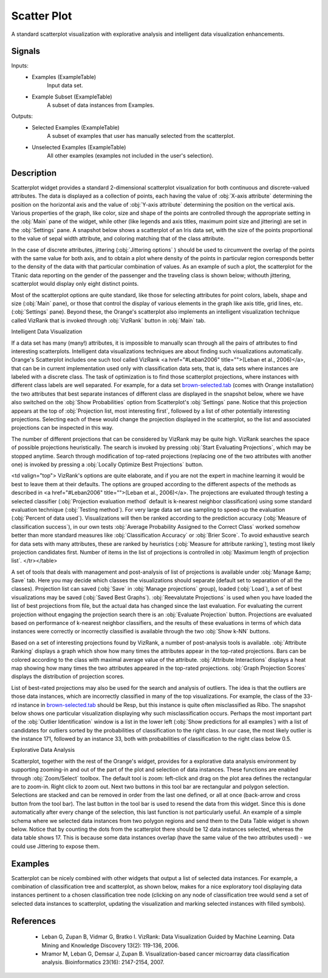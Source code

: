 .. _Scatter Plot:

Scatter Plot
============

.. image:: ../icons/Distributions.png

A standard scatterplot visualization with explorative analysis and  intelligent data visualization enhancements.

Signals
-------

Inputs:
   - Examples (ExampleTable)
      Input data set.
   - Example Subset (ExampleTable)
      A subset of data instances from Examples.


Outputs:
   - Selected Examples (ExampleTable)
      A subset of examples that user has manually selected from the scatterplot.
   - Unselected Examples (ExampleTable)
      All other examples (examples not included in the user's selection).


Description
-----------

Scatterplot widget provides a standard 2-dimensional scatterplot visualization for both continuous and discrete-valued attributes. The data is displayed as a collection of points, each having the value of :obj:`X-axis attribute` determining the position on the horizontal axis and the value of :obj:`Y-axis attribute` determining the position on the vertical axis. Various properties of the graph, like color, size and shape of the  points are controlled through the appropriate setting in the :obj:`Main` pane of the widget, while other (like legends and axis titles, maximum point size and jittering) are set in the :obj:`Settings` pane. A snapshot below shows a scatterplot of an Iris data set, with the size of the points proportional to the value of sepal width attribute, and coloring matching that of the class attribute.

.. image:: images/Scatterplot-Iris.png

In the case of discrete attributes, jittering (:obj:`Jittering options` ) should be used to circumvent the overlap of the points with the same value for both axis, and to obtain a plot where density of the points in particular region corresponds better to the density of the data with that particular combination of values. As an example of such a plot, the scatterplot for the Titanic data reporting on the gender of the passenger and the traveling class is shown below; withouth jittering, scatterplot would display only eight distinct points.

.. image:: images/Scatterplot-Titanic.png

Most of the scatterplot options are quite standard, like those for selecting attributes for point colors, labels, shape and size (:obj:`Main` pane), or those that control the display of various elements in the graph like axis title, grid lines, etc. (:obj:`Settings` pane). Beyond these, the Orange's scatterplot also implements an intelligent visualization technique called VizRank that is invoked through :obj:`VizRank` button in :obj:`Main` tab.

Intelligent Data Visualization

If a data set has many (many!) attributes, it is impossible to manually scan through all the pairs of attributes to find interesting scatterplots. Intelligent data visualizations techniques are about finding such visualizations automatically. Orange's Scatterplot includes one such tool called VizRank <a href="#Leban2006" title="">(Leban et al., 2006)</a>, that can be in current implementation used only with classification data sets, that is, data sets where instances are labeled with a discrete class. The task of optimization is to find those scatterplot projections, where instances with different class labels are well separated. For example, for a data set `brown-selected.tab <http://orange.biolab.si/doc/datasets/brown-selected.tab>`_ (comes with Orange installation) the two attributes that best separate instances of different class are displayed in the snapshot below, where we have also switched on the :obj:`Show Probabilities` option from Scatterplot's :obj:`Settings` pane. Notice that this projection appears at the top of :obj:`Projection list, most interesting first`, followed by a list of other potentially interesting projections. Selecting each of these would change the projection displayed in the scatterplot, so the list and associated projections can be inspected in this way.

.. image:: images/Scatterplot-VizRank-Brown.png

The number of different projections that can be considered by VizRank may be quite high. VizRank searches the space of possible projections heuristically. The search is invoked by pressing :obj:`Start Evaluating Projections`, which may be stopped anytime. Search through modification of top-rated projections (replacing one of the two attributes with another one) is invoked by pressing a :obj:`Locally Optimize Best Projections` button.

.. image:: images/Scatterplot-VizRank-Settings.png

<td valign="top">
VizRank's options are quite elaborate, and if you are not the expert in machine learning it would be best to leave them at their defaults. The options are grouped according to the different aspects of the methods as described in <a href="#Leban2006" title="">(Leban et al., 2006)</a>. The projections are evaluated through testing a selected classifier (:obj:`Projection evaluation method` default is k-nearest neighbor classification) using some standard evaluation technique (:obj:`Testing method`). For very large data set use sampling to speed-up the evaluation (:obj:`Percent of data used`). Visualizations will then be ranked according to the prediction accuracy (:obj:`Measure of classification success`), in our own tests :obj:`Average Probability Assigned to the Correct Class` worked somehow better than more standard measures like :obj:`Classification Accuracy` or :obj:`Brier Score`. To avoid exhaustive search for data sets with many attributes, these are ranked by heuristics (:obj:`Measure for attribute ranking`), testing most likely projection candidates first. Number of items in the list of projections is controlled in :obj:`Maximum length of projection list`.
</tr></table>

A set of tools that deals with management and post-analysis of list of projections is available under :obj:`Manage &amp; Save` tab. Here you may decide which classes the visualizations should separate (default set to separation of all the classes). Projection list can saved (:obj:`Save` in :obj:`Manage projections` group), loaded (:obj:`Load`), a set of best visualizations may be saved (:obj:`Saved Best Graphs`). :obj:`Reevalutate Projections` is used when you have loaded the list of best projections from file, but the actual data has changed since the last evaluation. For evaluating the current projection without engaging the projection search there is an :obj:`Evaluate Projection` button. Projections are evaluated based on performance of k-nearest neighbor classifiers, and the results of these evaluations in terms of which data instances were correctly or incorrectly classified is available through the two :obj:`Show k-NN` buttons.

.. image:: images/Scatterplot-VizRank-ManageSave.png

Based on a set of interesting projections found by VizRank, a number of post-analysis tools is available. :obj:`Attribute Ranking` displays a graph which show how many times the attributes appear in the top-rated projections. Bars can be colored according to the class with maximal average value of the attribute. :obj:`Attribute Interactions` displays a heat map showing how many times the two attributes appeared in the top-rated projections. :obj:`Graph Projection Scores` displays the distribution of projection scores.

.. image:: images/Scatterplot-VizRank-AttributeHistogram.png

.. image:: images/Scatterplot-VizRank-Interactions.png

.. image:: images/Scatterplot-VizRank-Scores.png

List of best-rated projections may also be used for the search and analysis of outliers. The idea is that the outliers are those data instances, which are incorrectly classified in many of the top visualizations. For example, the class of the 33-rd instance in `brown-selected.tab <http://orange.biolab.si/doc/datasets/brown-selected.tab>`_ should be Resp, but this instance is quite often misclassified as Ribo. The snapshot below shows one particular visualization displaying why such misclassification occurs. Perhaps the most important part of the :obj:`Outlier Identification` window is a list in the lower left (:obj:`Show predictions for all examples`) with a list of candidates for outliers sorted by the probabilities of classification to the right class. In our case, the most likely outlier is the instance 171, followed by an instance 33, both with probabilities of classification to the right class below 0.5.

.. image:: images/Scatterplot-VizRank-Outliers.png

Explorative Data Analysis

.. image:: images/Scatterplot-ZoomSelect.png

Scatterplot, together with the rest of the Orange's widget, provides for a explorative data analysis environment by supporting zooming-in and out of the part of the plot and selection of data instances. These functions are enabled through :obj:`Zoom/Select` toolbox. The default tool is zoom: left-click and drag on the plot area defines the rectangular are to zoom-in. Right click to zoom out. Next two buttons in this tool bar are rectangular and polygon selection. Selections are stacked and can be removed in order from the last one defined, or all at once (back-arrow and cross button from the tool bar). The last button in the tool bar is used to resend the data from this widget. Since this is done automatically after every change of the selection, this last function is not particularly useful. An example of a simple schema where we selected data instances from two polygon regions and send them to the Data Table widget is shown below. Notice that by counting the dots from the scatterplot there should be 12 data instances selected, whereas the data table shows 17. This is because some data instances overlap (have the same value of the two attributes used) - we could use Jittering to expose them.

.. image:: images/Scatterplot-Iris-Selection.png


Examples
--------

Scatterplot can be nicely combined with other widgets that output a list of selected data instances. For example, a combination of classification tree and scatterplot, as shown below, makes for a nice exploratory tool displaying data instances pertinent to a chosen classification tree node (clicking on any node of classification tree would send a set of selected data instances to scatterplot, updating the visualization and marking selected instances with filled symbols).

.. image:: images/Scatterplot-ClassificationTree.png


References
----------

   - Leban G, Zupan B, Vidmar G, Bratko I. VizRank: Data Visualization Guided by Machine Learning. Data Mining and Knowledge Discovery 13(2): 119-136, 2006.
   - Mramor M, Leban G, Demsar J, Zupan B. Visualization-based cancer microarray data classification analysis. Bioinformatics 23(16): 2147-2154, 2007.
